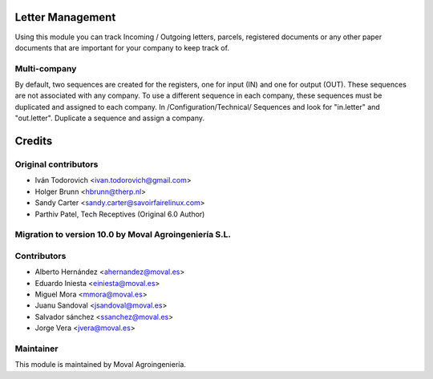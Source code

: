 .. image:: https://img.shields.io/badge/licence-AGPL--3-blue.svg
   :target: http://www.gnu.org/licenses/agpl-3.0-standalone.html
   :alt: License: AGPL-3


Letter Management
=================

Using this module you can track Incoming / Outgoing letters, parcels,
registered documents or any other paper documents that are important for your
company to keep track of.

Multi-company
-------------

By default, two sequences are created for the registers, one for input (IN) and
one for output (OUT). These sequences are not associated with any company. To
use a different sequence in each company, these sequences must be duplicated
and assigned to each company. In /Configuration/Technical/ Sequences and look
for "in.letter" and "out.letter". Duplicate a sequence and assign a company.


Credits
=======

Original contributors
---------------------

* Iván Todorovich <ivan.todorovich@gmail.com>
* Holger Brunn <hbrunn@therp.nl>
* Sandy Carter <sandy.carter@savoirfairelinux.com>
* Parthiv Patel, Tech Receptives (Original 6.0 Author)


Migration to version 10.0 by Moval Agroingeniería S.L.
------------------------------------------------------

Contributors
------------

* Alberto Hernández <ahernandez@moval.es>
* Eduardo Iniesta <einiesta@moval.es>
* Miguel Mora <mmora@moval.es>
* Juanu Sandoval <jsandoval@moval.es>
* Salvador sánchez <ssanchez@moval.es>
* Jorge Vera <jvera@moval.es>

Maintainer
----------

.. image:: https://services.moval.es/static/images/logo_moval_small.png
   :target: http://moval.es
   :alt: Moval Agroingeniería

This module is maintained by Moval Agroingeniería.
